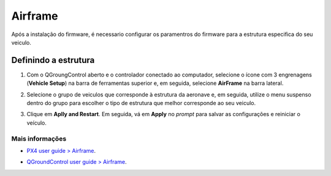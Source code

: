 Airframe
=====================

Após a instalação do firmware, é necessario configurar os paramentros do firmware para a estrutura especifica do seu veiculo. 

Definindo a estrutura
~~~~~~~~~~~~~~~~~~~~~
1. Com o QGroungControl aberto e o controlador conectado ao computador, selecione o ícone com 3 engrenagens (**Vehicle Setup**) na barra de ferramentas superior e, em seguida, selecione **AirFrame** na barra lateral.

.. Adicionar imagem

2. Selecione o grupo de veiculos que corresponde à estrutura da aeronave e, em seguida, utilize o menu suspenso dentro do grupo para escolher o tipo de estrutura que melhor corresponde ao seu veiculo.

.. Adicionar imagem selecionando o VR01
.. legenda: O exemplo acima apresenta o tipo mais proximo ao #VR01 sendo selecionado dentro do grupo de asas fixas com propulsor dianteiro.

3. Clique em **Aplly and Restart**. Em seguida, vá em **Apply** no *prompt* para salvar as configurações e reiniciar o veículo.

.. Adicionar imagem 


 
 
Mais informações
----------------

* `PX4 user guide > Airframe`_.
.. _PX4 user guide > Airframe: https://docs.px4.io/v1.9.0/en/config/airframe.html 
* `QGroundControl user guide > Airframe`_.
.. _QGroundControl user guide > Airframe: https://docs.qgroundcontrol.com/en/SetupView/airframe_px4.html



